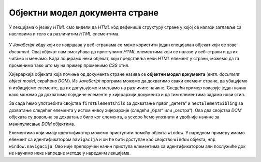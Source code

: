 Објектни модел документа стране
===============================

У лекцијама о језику *HTML* смо видели да *HTML* кôд дефинише структуру стране у којој се налази заглавље са насловима и тело са различитим *HTML* елементима. 

.. figure:: ../../_images/js/DOM.png
    :width: 780px
    :align: center

У *JavaScript* кôду који се извршава у веб-странама се може користити један специјалан објекат који се зове *document*. Овај објекат нам омогућава да приступимо *HTML* елементима који се налазе у веб-страни и да их читамо и мењамо. Када лоцирамо неки објекат, који представља неки *HTML* елемент у страни, можемо да га променимо тако што му на пример променимо *CSS* стил.

.. petlja-editor:: boja_teksta_html_js

    main.js
    document.title = 'Ово је наслов стране';
    let body = document.body;
    // CSS својство background-color (боја позадине)
    body.style.backgroundColor = 'black';
    // CSS својство color (боја текста)
    body.style.color = 'lightgreen';

    let boja = document.body.style.color;
    alert(`Bоја текста у страни је "${boja}".`);
    ~~~
    index.html
    <!DOCTYPE html>
    <html>
      <head>
      </head>
      <body>
        <p>Боја слова и позадине овог текста је постављена JavaScript наредбом.</p>
        <script src="main.js"></script>
      </body>
    </html>

Хијерархија објеката која почиње од документа стране назива се **објектни модел документа** (енгл. *document object model*, скраћено *DOM*). Из *JavaScript* програма можемо да дохватимо сваки елемент стране, да убацујемо и избацујемо елементе, да их допуњујемо и мењамо на различите начине. Следећи пример показује један начин како можемо да дохватимо поједине елементе у хијерархији документа и да тим елементима задамо нови стил.

За сада ћемо употребити својства ``firstElementChild`` за дохватање првог „детета“ и ``nextElementSibling`` за дохватање следећег елемента у истом нивоу хијерархије (следећи „брат“ или „сестра“). Ова два својства *DOM* објеката су довољна за дохватање било ког елемента, а ускоро ћемо упознати и удобније начине за манипулисање *DOM* објектима.

Елементима који имају идентификатор можемо приступити помоћу објекта ``window``. У наредном примеру имамо елемент са идентификатором ``navigacija`` и он ће бити доступан као својство ``window`` објекта, нпр. ``window.navigacija``. Ово није препоручен начин приступа елементима са идентификатором али послужиће док не научимо неке напредне методе у наредним лекцијама.

.. petlja-editor:: DOM_hijerarhija_html_js_1

    main.js
    // елемент div са идентификатором navigacija
    let navigacija = window.navigacija;

    // први линк: firstElementChild селектује први елемент у навигацији
    let prviLink = navigacija.firstElementChild;
    prviLink.style.backgroundColor = 'red';
    prviLink.style.color = 'white';

    // други линк: nextElementSibling селектује следећи елемент
    // у истом нивоу хијерархије
    let drugiLink = prviLink.nextElementSibling;
    drugiLink.style.backgroundColor = 'lime';

    // трећи линк: nextElementSibling селектује следећи елемент
    // у истом нивоу хијерархије
    let treciLink = drugiLink.nextElementSibling;
    treciLink.style.backgroundColor = 'skyblue';
    ~~~
    index.html
    <!DOCTYPE html>
    <html>
    <head>
        <meta charset="utf-8"/>
    </head>
    <body>
        <div id="navigacija">
            <a href="https://google.com">Први линк</a>
            <a href="https://google.com">Други линк</a>
            <a href="https://google.com">Трећи линк</a>
        <div>
        <script src="main.js"></script>
    </body>
    </html>

